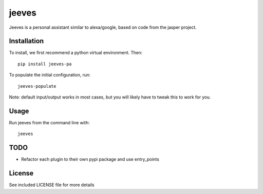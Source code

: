 jeeves
======

.. image:: https://badge.fury.io/py/jeeves-pa.png
    :target: https://badge.fury.io/py/jeeves-pa

.. image:: https://travis-ci.org/narfman0/jeeves.png?branch=master
    :target: https://travis-ci.org/narfman0/jeeves

Jeeves is a personal assistant similar to alexa/google, based on code from the jasper project.

Installation
------------

To install, we first recommend a python virtual environment. Then::

    pip install jeeves-pa

To populate the initial configuration, run::

    jeeves-populate

Note: default input/output works in most cases, but you will likely have to tweak
this to work for you.

Usage
-----

Run jeeves from the command line with::

    jeeves

TODO
----

* Refactor each plugin to their own pypi package and use entry_points

License
-------

See included LICENSE file for more details
